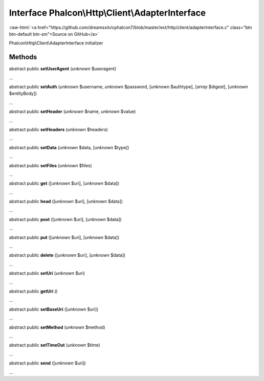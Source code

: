 Interface **Phalcon\\Http\\Client\\AdapterInterface**
=====================================================

.. role:: raw-html(raw)
   :format: html

:raw-html:`<a href="https://github.com/dreamsxin/cphalcon7/blob/master/ext/http/client/adapterinterface.c" class="btn btn-default btn-sm">Source on GitHub</a>`

Phalcon\\Http\\Client\\AdapterInterface initializer


Methods
-------

abstract public  **setUserAgent** (*unknown* $useragent)

...


abstract public  **setAuth** (*unknown* $username, *unknown* $password, [*unknown* $authtype], [*array* $digest], [*unknown* $entityBody])

...


abstract public  **setHeader** (*unknown* $name, *unknown* $value)

...


abstract public  **setHeaders** (*unknown* $headers)

...


abstract public  **setData** (*unknown* $data, [*unknown* $type])

...


abstract public  **setFiles** (*unknown* $files)

...


abstract public  **get** ([*unknown* $uri], [*unknown* $data])

...


abstract public  **head** ([*unknown* $uri], [*unknown* $data])

...


abstract public  **post** ([*unknown* $uri], [*unknown* $data])

...


abstract public  **put** ([*unknown* $uri], [*unknown* $data])

...


abstract public  **delete** ([*unknown* $uri], [*unknown* $data])

...


abstract public  **setUri** (*unknown* $uri)

...


abstract public  **getUri** ()

...


abstract public  **setBaseUri** ([*unknown* $uri])

...


abstract public  **setMethod** (*unknown* $method)

...


abstract public  **setTimeOut** (*unknown* $time)

...


abstract public  **send** ([*unknown* $uri])

...


